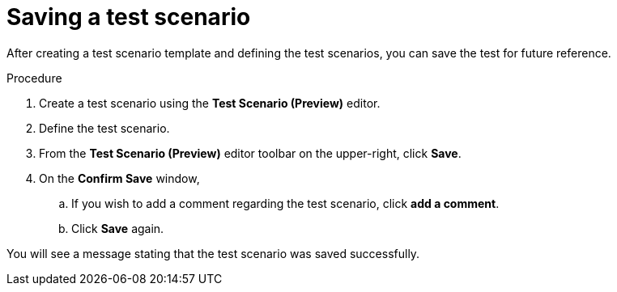 [id='preview-editor-save-test-proc']
= Saving a test scenario

After creating a test scenario template and defining the test scenarios, you can save the test for future reference.

.Procedure
. Create a test scenario using the *Test Scenario (Preview)* editor.
. Define the test scenario.
. From the *Test Scenario (Preview)* editor toolbar on the upper-right, click *Save*.
. On the *Confirm Save* window,
.. If you wish to add a comment regarding the test scenario, click *add a comment*.
.. Click *Save* again.

You will see a message stating that the test scenario was saved successfully.
